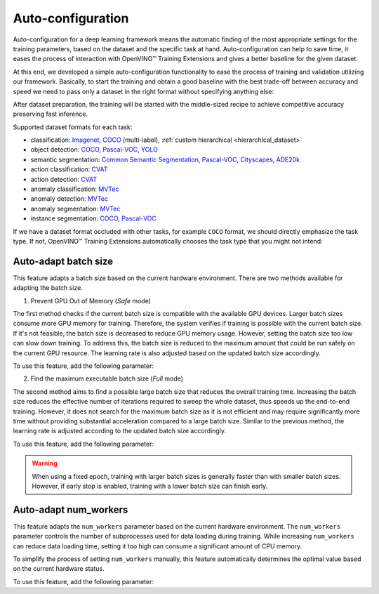 Auto-configuration
==================

Auto-configuration for a deep learning framework means the automatic finding of the most appropriate settings for the training parameters, based on the dataset and the specific task at hand.
Auto-configuration can help to save time, it eases the process of interaction with OpenVINO™ Training Extensions and gives a better baseline for the given dataset.

At this end, we developed a simple auto-configuration functionality to ease the process of training and validation utilizing our framework.
Basically, to start the training and obtain a good baseline with the best trade-off between accuracy and speed we need to pass only a dataset in the right format without specifying anything else:

.. tab-set::

    .. tab-item:: API

        .. code-block:: python

            from otx.engine import Engine

            engine = Engine(data_root="<path_to_data_root>")
            engine.train()

    .. tab-item:: CLI

        .. code-block:: bash

            (otx) ...$ otx train ... --data_root <path_to_data_root>


After dataset preparation, the training will be started with the middle-sized recipe to achieve competitive accuracy preserving fast inference.


Supported dataset formats for each task:

- classification: `Imagenet <https://www.image-net.org/>`_, `COCO <https://cocodataset.org/#format-data>`_ (multi-label), :ref:`custom hierarchical <hierarchical_dataset>`
- object detection: `COCO <https://cocodataset.org/#format-data>`_, `Pascal-VOC <https://openvinotoolkit.github.io/datumaro/stable/docs/data-formats/formats/pascal_voc.html>`_, `YOLO <https://openvinotoolkit.github.io/datumaro/stable/docs/data-formats/formats/yolo.html>`_
- semantic segmentation: `Common Semantic Segmentation <https://openvinotoolkit.github.io/datumaro/stable/docs/data-formats/formats/common_semantic_segmentation.html>`_, `Pascal-VOC <https://openvinotoolkit.github.io/datumaro/stable/docs/data-formats/formats/pascal_voc.html>`_, `Cityscapes <https://openvinotoolkit.github.io/datumaro/stable/docs/data-formats/formats/cityscapes.html>`_, `ADE20k <https://openvinotoolkit.github.io/datumaro/stable/docs/data-formats/formats/ade20k2020.html>`_
- action classification: `CVAT <https://opencv.github.io/cvat/docs/manual/advanced/xml_format/>`_
- action detection: `CVAT <https://opencv.github.io/cvat/docs/manual/advanced/xml_format/>`_
- anomaly classification: `MVTec <https://www.mvtec.com/company/research/datasets/mvtec-ad>`_
- anomaly detection: `MVTec <https://www.mvtec.com/company/research/datasets/mvtec-ad>`_
- anomaly segmentation: `MVTec <https://www.mvtec.com/company/research/datasets/mvtec-ad>`_
- instance segmentation: `COCO <https://cocodataset.org/#format-data>`_, `Pascal-VOC <https://openvinotoolkit.github.io/datumaro/stable/docs/data-formats/formats/pascal_voc.html>`_

If we have a dataset format occluded with other tasks, for example ``COCO`` format, we should directly emphasize the task type. If not, OpenVINO™ Training Extensions automatically chooses the task type that you might not intend:

.. tab-set::

    .. tab-item:: API

        .. code-block:: python

            from otx.engine import Engine

            engine = Engine(data_root="<path_to_data_root>", task="<TASK_TYPE>")
            engine.train()

    .. tab-item:: CLI

        .. code-block:: bash

            (otx) ...$ otx train --data_root <path_to_data_root>
                                 --task {MULTI_CLASS_CLS, MULTI_LABEL_CLS, H_LABEL_CLS, DETECTION, INSTANCE_SEGMENTATION, SEMANTIC_SEGMENTATION, ACTION_CLASSIFICATION, ACTION_DETECTION, ACTION_SEGMENTATION, ANOMALY_CLASSIFICATION, ANOMALY_DETECTION, ANOMALY_SEGMENTATION, VISUAL_PROMPTING}
                                 ...

Auto-adapt batch size
---------------------

This feature adapts a batch size based on the current hardware environment.
There are two methods available for adapting the batch size.

1. Prevent GPU Out of Memory (`Safe` mode)

The first method checks if the current batch size is compatible with the available GPU devices.
Larger batch sizes consume more GPU memory for training. Therefore, the system verifies if training is possible with the current batch size.
If it's not feasible, the batch size is decreased to reduce GPU memory usage.
However, setting the batch size too low can slow down training.
To address this, the batch size is reduced to the maximum amount that could be run safely on the current GPU resource.
The learning rate is also adjusted based on the updated batch size accordingly.

To use this feature, add the following parameter:

.. tab-set::

    .. tab-item:: API

        .. code-block:: python

            from otx.engine import Engine

            engine = Engine(data_root="<path_to_data_root>")
            engine.train(adaptive_bs="Safe")

    .. tab-item:: CLI

        .. code-block:: bash

            (otx) ...$ otx train ...  --adaptive_bs Safe

2. Find the maximum executable batch size (`Full` mode)

The second method aims to find a possible large batch size that reduces the overall training time.
Increasing the batch size reduces the effective number of iterations required to sweep the whole dataset, thus speeds up the end-to-end training.
However, it does not search for the maximum batch size as it is not efficient and may require significantly more time without providing substantial acceleration compared to a large batch size.
Similar to the previous method, the learning rate is adjusted according to the updated batch size accordingly.

To use this feature, add the following parameter:

.. tab-set::

    .. tab-item:: API

        .. code-block:: python

            from otx.engine import Engine

            engine = Engine(data_root="<path_to_data_root>")
            engine.train(adaptive_bs="Full")

    .. tab-item:: CLI

        .. code-block:: bash

            (otx) ...$ otx train ...  --adaptive_bs Full


.. Warning::
    When using a fixed epoch, training with larger batch sizes is generally faster than with smaller batch sizes.
    However, if early stop is enabled, training with a lower batch size can finish early.


Auto-adapt num_workers
----------------------

This feature adapts the ``num_workers`` parameter based on the current hardware environment.
The ``num_workers`` parameter controls the number of subprocesses used for data loading during training.
While increasing ``num_workers`` can reduce data loading time, setting it too high can consume a significant amount of CPU memory.

To simplify the process of setting ``num_workers`` manually, this feature automatically determines the optimal value based on the current hardware status.

To use this feature, add the following parameter:

.. tab-set::

    .. tab-item:: API

        .. code-block:: python

            from otx.core.config.data import DataModuleConfig
            from otx.core.data.module import OTXDataModule

            data_config = DataModuleConfig(..., auto_num_workers=True)
            datamodule = OTXDataModule(..., config=data_config)

    .. tab-item:: CLI

        .. code-block:: shell

            (otx) ...$ otx train ... --data.config.auto_num_workers True
